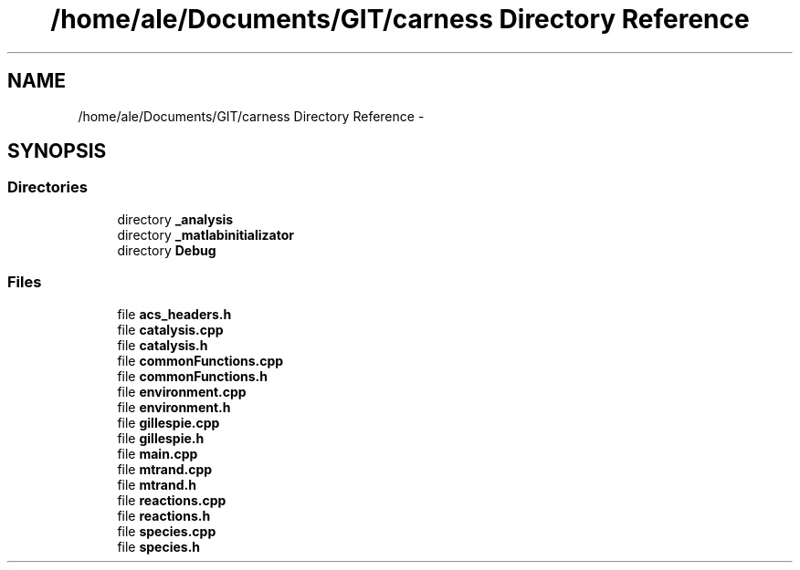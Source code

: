 .TH "/home/ale/Documents/GIT/carness Directory Reference" 3 "Fri Mar 28 2014" "Version 4.8 (20140327.66)" "CaRNeSS" \" -*- nroff -*-
.ad l
.nh
.SH NAME
/home/ale/Documents/GIT/carness Directory Reference \- 
.SH SYNOPSIS
.br
.PP
.SS "Directories"

.in +1c
.ti -1c
.RI "directory \fB_analysis\fP"
.br
.ti -1c
.RI "directory \fB_matlabinitializator\fP"
.br
.ti -1c
.RI "directory \fBDebug\fP"
.br
.in -1c
.SS "Files"

.in +1c
.ti -1c
.RI "file \fBacs_headers\&.h\fP"
.br
.ti -1c
.RI "file \fBcatalysis\&.cpp\fP"
.br
.ti -1c
.RI "file \fBcatalysis\&.h\fP"
.br
.ti -1c
.RI "file \fBcommonFunctions\&.cpp\fP"
.br
.ti -1c
.RI "file \fBcommonFunctions\&.h\fP"
.br
.ti -1c
.RI "file \fBenvironment\&.cpp\fP"
.br
.ti -1c
.RI "file \fBenvironment\&.h\fP"
.br
.ti -1c
.RI "file \fBgillespie\&.cpp\fP"
.br
.ti -1c
.RI "file \fBgillespie\&.h\fP"
.br
.ti -1c
.RI "file \fBmain\&.cpp\fP"
.br
.ti -1c
.RI "file \fBmtrand\&.cpp\fP"
.br
.ti -1c
.RI "file \fBmtrand\&.h\fP"
.br
.ti -1c
.RI "file \fBreactions\&.cpp\fP"
.br
.ti -1c
.RI "file \fBreactions\&.h\fP"
.br
.ti -1c
.RI "file \fBspecies\&.cpp\fP"
.br
.ti -1c
.RI "file \fBspecies\&.h\fP"
.br
.in -1c
